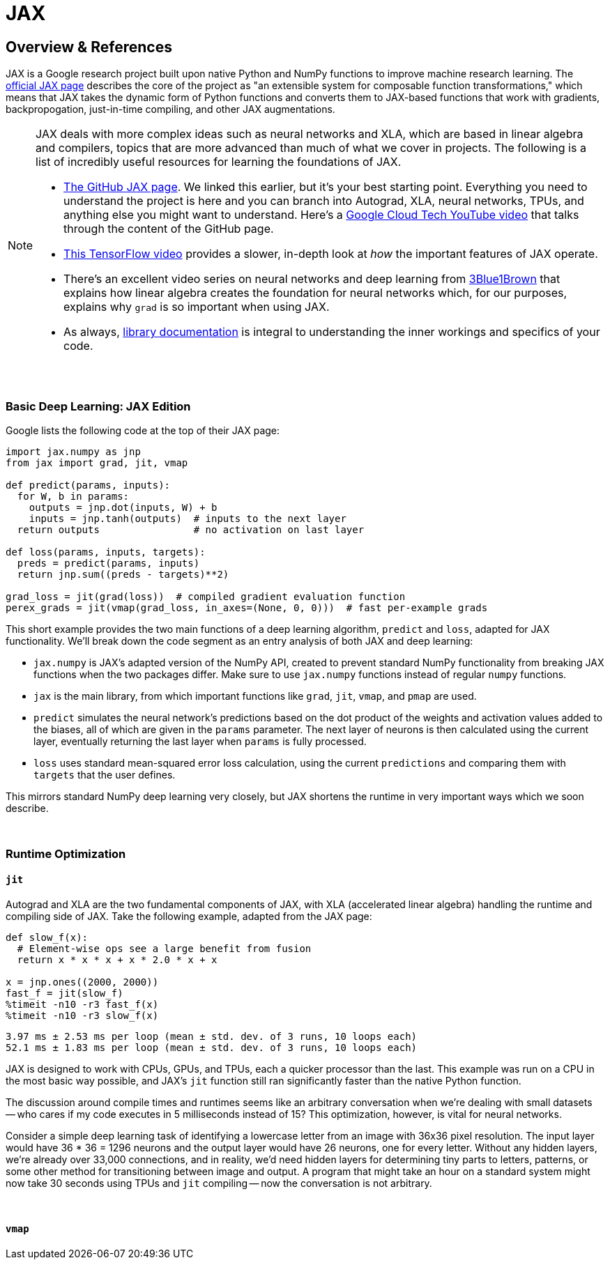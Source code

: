 = JAX

== Overview & References

JAX is a Google research project built upon native Python and NumPy functions to improve machine research learning. The https://github.com/google/jax[official JAX page] describes the core of the project as "an extensible system for composable function transformations," which means that JAX takes the dynamic form of Python functions and converts them to JAX-based functions that work with gradients, backpropogation, just-in-time compiling, and other JAX augmentations.

[NOTE]
====
JAX deals with more complex ideas such as neural networks and XLA, which are based in linear algebra and compilers, topics that are more advanced than much of what we cover in projects. The following is a list of incredibly useful resources for learning the foundations of JAX.

- https://github.com/google/jax[The GitHub JAX page]. We linked this earlier, but it's your best starting point. Everything you need to understand the project is here and you can branch into Autograd, XLA, neural networks, TPUs, and anything else you might want to understand. Here's a https://www.youtube.com/watch?v=0mVmRHMaOJ4[Google Cloud Tech YouTube video] that talks through the content of the GitHub page.

- https://www.youtube.com/watch?v=WdTeDXsOSj4[This TensorFlow video] provides a slower, in-depth look at _how_ the important features of JAX operate.

- There's an excellent video series on neural networks and deep learning from https://www.youtube.com/playlist?list=PLZHQObOWTQDNU6R1_67000Dx_ZCJB-3pi[3Blue1Brown] that explains how linear algebra creates the foundation for neural networks which, for our purposes, explains why `grad` is so important when using JAX.

- As always, https://jax.readthedocs.io/en/latest/index.html[library documentation] is integral to understanding the inner workings and specifics of your code.
====

{sp}+

=== Basic Deep Learning: JAX Edition

Google lists the following code at the top of their JAX page:

[source,python]
----
import jax.numpy as jnp
from jax import grad, jit, vmap

def predict(params, inputs):
  for W, b in params:
    outputs = jnp.dot(inputs, W) + b
    inputs = jnp.tanh(outputs)  # inputs to the next layer
  return outputs                # no activation on last layer

def loss(params, inputs, targets):
  preds = predict(params, inputs)
  return jnp.sum((preds - targets)**2)

grad_loss = jit(grad(loss))  # compiled gradient evaluation function
perex_grads = jit(vmap(grad_loss, in_axes=(None, 0, 0)))  # fast per-example grads
----

This short example provides the two main functions of a deep learning algorithm, `predict` and `loss`, adapted for JAX functionality. We'll break down the code segment as an entry analysis of both JAX and deep learning:

- `jax.numpy` is JAX's adapted version of the NumPy API, created to prevent standard NumPy functionality from breaking JAX functions when the two packages differ. Make sure to use `jax.numpy` functions instead of regular `numpy` functions.
- `jax` is the main library, from which important functions like `grad`, `jit`, `vmap`, and `pmap` are used.
- `predict` simulates the neural network's predictions based on the dot product of the weights and activation values added to the biases, all of which are given in the `params` parameter. The next layer of neurons is then calculated using the current layer, eventually returning the last layer when `params` is fully processed.
- `loss` uses standard mean-squared error loss calculation, using the current `predictions` and comparing them with `targets` that the user defines.

This mirrors standard NumPy deep learning very closely, but JAX shortens the runtime in very important ways which we soon describe.

{sp}+

=== Runtime Optimization

==== `jit`

Autograd and XLA are the two fundamental components of JAX, with XLA (accelerated linear algebra) handling the runtime and compiling side of JAX. Take the following example, adapted from the JAX page:

[source,python]
----
def slow_f(x):
  # Element-wise ops see a large benefit from fusion
  return x * x * x + x * 2.0 * x + x

x = jnp.ones((2000, 2000))
fast_f = jit(slow_f)
%timeit -n10 -r3 fast_f(x)
%timeit -n10 -r3 slow_f(x)
----

----
3.97 ms ± 2.53 ms per loop (mean ± std. dev. of 3 runs, 10 loops each)
52.1 ms ± 1.83 ms per loop (mean ± std. dev. of 3 runs, 10 loops each)
----

JAX is designed to work with CPUs, GPUs, and TPUs, each a quicker processor than the last. This example was run on a CPU in the most basic way possible, and JAX's `jit` function still ran significantly faster than the native Python function.

The discussion around compile times and runtimes seems like an arbitrary conversation when we're dealing with small datasets -- who cares if my code executes in 5 milliseconds instead of 15? This optimization, however, is vital for neural networks.

Consider a simple deep learning task of identifying a lowercase letter from an image with 36x36 pixel resolution. The input layer would have 36 * 36 = 1296 neurons and the output layer would have 26 neurons, one for every letter. Without any hidden layers, we're already over 33,000 connections, and in reality, we'd need hidden layers for determining tiny parts to letters, patterns, or some other method for transitioning between image and output. A program that might take an hour on a standard system might now take 30 seconds using TPUs and `jit` compiling -- now the conversation is not arbitrary.

{sp}+

==== `vmap`

